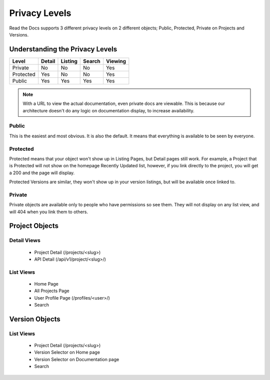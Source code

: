 Privacy Levels
==============

Read the Docs supports 3 different privacy levels on 2 different objects;
Public, Protected, Private on Projects and Versions.

Understanding the Privacy Levels
--------------------------------

+------------+------------+-----------+-----------+-------------+
| Level      | Detail     | Listing   | Search    | Viewing     |
+============+============+===========+===========+=============+
| Private    | No         | No        | No        | Yes         |
+------------+------------+-----------+-----------+-------------+
| Protected  | Yes        | No        | No        | Yes         |
+------------+------------+-----------+-----------+-------------+
| Public     | Yes        | Yes       | Yes       | Yes         |
+------------+------------+-----------+-----------+-------------+

.. note:: With a URL to view the actual documentation, even private docs are viewable.
          This is because our architecture doesn't do any logic on documentation display,
          to increase availability.

Public
~~~~~~

This is the easiest and most obvious. It is also the default.
It means that everything is available to be seen by everyone.

Protected
~~~~~~~~~

Protected means that your object won't show up in Listing Pages,
but Detail pages still work. For example, a Project that is Protected will
not show on the homepage Recently Updated list, however,
if you link directly to the project, you will get a 200 and the page will display.

Protected Versions are similar, they won't show up in your version listings,
but will be available once linked to.


Private
~~~~~~~

Private objects are available only to people who have permissions so see them.
They will not display on any list view, and will 404 when you link them to others.

Project Objects
----------------

Detail Views
~~~~~~~~~~~~

    * Project Detail (/projects/<slug>)
    * API Detail (/api/v1/project/<slug>/)

List Views
~~~~~~~~~~

    * Home Page
    * All Projects Page
    * User Profile Page (/profiles/<user>/)
    * Search 


Version Objects
----------------

List Views
~~~~~~~~~~

    * Project Detail (/projects/<slug>)
    * Version Selector on Home page
    * Version Selector on Documentation page
    * Search 
